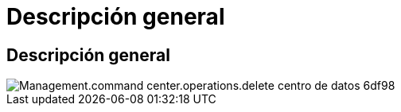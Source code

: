 = Descripción general
:allow-uri-read: 




== Descripción general

image::Management.command_center.operations.delete_datacenter_site-6df98.png[Management.command center.operations.delete centro de datos 6df98]
